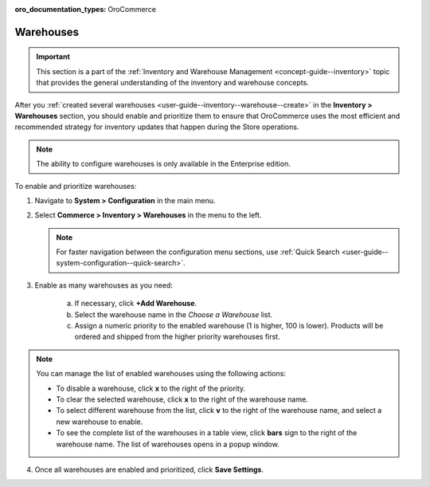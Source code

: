 :oro_documentation_types: OroCommerce

.. _configuration--guide--commerce--configuration--inventory--warehouses:

Warehouses
==========

.. important:: This section is a part of the :ref:`Inventory and Warehouse Management <concept-guide--inventory>` topic that provides the general understanding of the inventory and warehouse concepts.

After you :ref:`created several warehouses <user-guide--inventory--warehouse--create>` in the **Inventory > Warehouses** section, you should enable and prioritize them to ensure that OroCommerce uses the most efficient and recommended strategy for inventory updates that happen during the Store operations.

.. note:: The ability to configure warehouses is only available in the Enterprise edition.

To enable and prioritize warehouses:

1. Navigate to **System > Configuration** in the main menu.
2. Select **Commerce > Inventory > Warehouses** in the menu to the left.

   .. note::
       For faster navigation between the configuration menu sections, use :ref:`Quick Search <user-guide--system-configuration--quick-search>`.

   .. image:: /user/img/system/config_commerce/inventory/Warehouses.png
      :class: with-border
      :alt: Global warehouses configuration settings

3. Enable as many warehouses as you need: 

     a) If necessary, click **+Add Warehouse**.
     b) Select the warehouse name in the *Choose a Warehouse* list.
     c) Assign a numeric priority to the enabled warehouse (1 is higher, 100 is lower).
        Products will be ordered and shipped from the higher priority warehouses first.

.. note:: You can manage the list of enabled warehouses using the following actions:

          * To disable a warehouse, click **x** to the right of the priority.

          * To clear the selected warehouse, click **x** to the right of the warehouse name.

          * To select different warehouse from the list, click **v** to the right of the warehouse name, and select a new warehouse to enable.

          * To see the complete list of the warehouses in a table view, click **bars** sign to the right of the warehouse name. The list of warehouses opens in a popup window.

4. Once all warehouses are enabled and prioritized, click **Save Settings**.